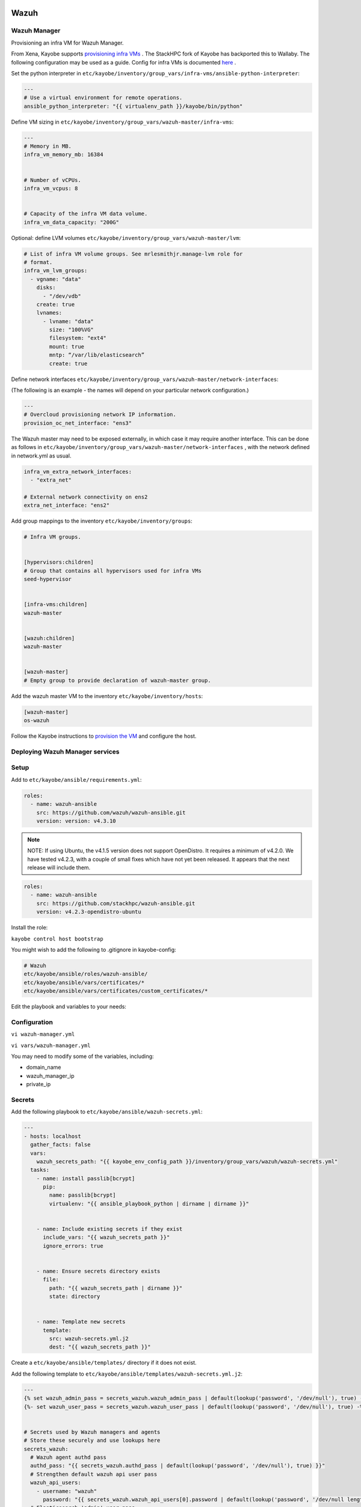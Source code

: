 =====
Wazuh
=====

Wazuh Manager
============= 

Provisioning an infra VM for Wazuh Manager.

From Xena, Kayobe supports `provisioning infra VMs <https://docs.openstack.org/kayobe/latest/deployment.html#infrastructure-vms>`__ . The StackHPC fork of Kayobe has backported this to Wallaby. 
The following configuration may be used as a guide. Config for infra VMs is documented `here <https://docs.openstack.org/kayobe/latest/configuration/reference/infra-vms.html>`__ .


Set the python interpreter in 
``etc/kayobe/inventory/group_vars/infra-vms/ansible-python-interpreter``:


.. code-block:: console

  ---
  # Use a virtual environment for remote operations.
  ansible_python_interpreter: "{{ virtualenv_path }}/kayobe/bin/python"


Define VM sizing in ``etc/kayobe/inventory/group_vars/wazuh-master/infra-vms``:

.. code-block:: console

  ---
  # Memory in MB.
  infra_vm_memory_mb: 16384


  # Number of vCPUs.
  infra_vm_vcpus: 8


  # Capacity of the infra VM data volume.
  infra_vm_data_capacity: "200G"


Optional: define LVM volumes ``etc/kayobe/inventory/group_vars/wazuh-master/lvm``:

.. code-block:: console

  # List of infra VM volume groups. See mrlesmithjr.manage-lvm role for
  # format.
  infra_vm_lvm_groups:
    - vgname: "data"
      disks:
        - "/dev/vdb"
      create: true
      lvnames:
        - lvname: "data"
          size: "100%VG"
          filesystem: "ext4"
          mount: true
          mntp: “/var/lib/elasticsearch”
          create: true


Define network interfaces ``etc/kayobe/inventory/group_vars/wazuh-master/network-interfaces``: 

(The following is an example - the names will depend on your particular network configuration.)

.. code-block:: console

  ---
  # Overcloud provisioning network IP information.
  provision_oc_net_interface: "ens3"


The Wazuh master may need to be exposed externally, in which case it may require another interface. 
This can be done as follows in ``etc/kayobe/inventory/group_vars/wazuh-master/network-interfaces`` , 
with the network defined in network.yml as usual.

.. code-block:: console

  infra_vm_extra_network_interfaces:
    - "extra_net"

  # External network connectivity on ens2
  extra_net_interface: "ens2"


Add group mappings to the inventory ``etc/kayobe/inventory/groups``:

.. code-block:: console

  # Infra VM groups.


  [hypervisors:children]
  # Group that contains all hypervisors used for infra VMs
  seed-hypervisor


  [infra-vms:children]
  wazuh-master


  [wazuh:children]
  wazuh-master


  [wazuh-master]
  # Empty group to provide declaration of wazuh-master group.


Add the wazuh master VM to the inventory ``etc/kayobe/inventory/hosts``:

.. code-block:: console

  [wazuh-master]
  os-wazuh


Follow the Kayobe instructions to `provision the VM <https://docs.openstack.org/kayobe/latest/deployment.html#infrastructure-vms>`__ and configure the host.


Deploying Wazuh Manager services
================================

Setup
================================

Add to ``etc/kayobe/ansible/requirements.yml``:

.. code-block:: console

  roles:
    - name: wazuh-ansible
      src: https://github.com/wazuh/wazuh-ansible.git
      version: version: v4.3.10


.. note::

    NOTE: 
    If using Ubuntu, the v4.1.5 version does not support OpenDistro. It requires a minimum of v4.2.0. 
    We have tested v4.2.3, with a couple of small fixes which have not yet been released. 
    It appears that the next release will include them.

.. code-block:: console

  roles:
    - name: wazuh-ansible
      src: https://github.com/stackhpc/wazuh-ansible.git
      version: v4.2.3-opendistro-ubuntu

Install the role:

``kayobe control host bootstrap``

You might wish to add the following to .gitignore in kayobe-config:

.. code-block:: console

  # Wazuh
  etc/kayobe/ansible/roles/wazuh-ansible/
  etc/kayobe/ansible/vars/certificates/*
  etc/kayobe/ansible/vars/certificates/custom_certificates/*
  

Edit the playbook and variables to your needs: 

Configuration
============= 

``vi wazuh-manager.yml``

``vi vars/wazuh-manager.yml``

You may need to modify some of the variables, including:

* domain_name
* wazuh_manager_ip
* private_ip

Secrets
=======

Add the following playbook to ``etc/kayobe/ansible/wazuh-secrets.yml``:

.. code-block:: console

  ---
  - hosts: localhost
    gather_facts: false
    vars:
      wazuh_secrets_path: "{{ kayobe_env_config_path }}/inventory/group_vars/wazuh/wazuh-secrets.yml"
    tasks:
      - name: install passlib[bcrypt]
        pip:
          name: passlib[bcrypt]
          virtualenv: "{{ ansible_playbook_python | dirname | dirname }}"


      - name: Include existing secrets if they exist
        include_vars: "{{ wazuh_secrets_path }}"
        ignore_errors: true


      - name: Ensure secrets directory exists
        file:
          path: "{{ wazuh_secrets_path | dirname }}"
          state: directory


      - name: Template new secrets
        template:
          src: wazuh-secrets.yml.j2
          dest: "{{ wazuh_secrets_path }}"


Create a ``etc/kayobe/ansible/templates/`` directory if it does not exist.

Add the following template to ``etc/kayobe/ansible/templates/wazuh-secrets.yml.j2``:

.. code-block:: console

  ---
  {% set wazuh_admin_pass = secrets_wazuh.wazuh_admin_pass | default(lookup('password', '/dev/null'), true) -%}
  {%- set wazuh_user_pass = secrets_wazuh.wazuh_user_pass | default(lookup('password', '/dev/null'), true) -%}


  # Secrets used by Wazuh managers and agents
  # Store these securely and use lookups here
  secrets_wazuh:
    # Wazuh agent authd pass
    authd_pass: "{{ secrets_wazuh.authd_pass | default(lookup('password', '/dev/null'), true) }}"
    # Strengthen default wazuh api user pass
    wazuh_api_users:
      - username: "wazuh"
        password: "{{ secrets_wazuh.wazuh_api_users[0].password | default(lookup('password', '/dev/null length=30' ), true) }}"
    # Elasticsearch 'admin' user pass
    opendistro_admin_password: "{{ secrets_wazuh.opendistro_admin_password | default(lookup('password', '/dev/null'), true) }}"
    # Elasticsearch 'kibanaserver' user pass
    opendistro_kibana_password: "{{ secrets_wazuh.opendistro_kibana_password | default(lookup('password', '/dev/null'), true) }}"
    # Wazuh/Kibana 'wazuh_admin' custom user pass
    wazuh_admin_pass: "{{ wazuh_admin_pass }}"
    # Wazuh/Kibana 'wazuh_admin' custom user pass has
    # bcrypt ($2y) hash
    wazuh_admin_hash: "{{ secrets_wazuh.wazuh_admin_hash | default(wazuh_admin_pass | password_hash('bcrypt'), true) }}"
    # Wazuh/Kibana 'wazuh_user' custom user pass
    # bcrypt ($2y) hash
    wazuh_user_pass: "{{ wazuh_user_pass }}"
    wazuh_user_hash: "{{ secrets_wazuh.wazuh_user_hash | default(wazuh_user_pass | password_hash('bcrypt'), true) }}"


Generate and encrypt Wazuh secrets:

.. code-block:: console

  kayobe playbook run $KAYOBE_CONFIG_PATH/ansible/wazuh-secrets.yml -e wazuh_user_pass=$(uuidgen) -e wazuh_admin_pass=$(uuidgen)
  ansible-vault encrypt --vault-password-file ~/vault.pass $KAYOBE_CONFIG_PATH/inventory/group_vars/wazuh-master/wazuh-secrets.yml


===
TLS
===

By default, Wazuh Ansible uses `wazuh-cert-tool.sh <https://documentation.wazuh.com/current/user-manual/certificates.html>`__
to automatically
generate certificates for wazuh-indexer (previously Elasticsearch and opendistro)
and wazuh-dashbooard (previously Kibana) using a local CA. 
If the certificates directory ``etc/kayobe/ansible/vars/certificates``
does not exist, it will generate the following certificates in ``etc/kayobe/ansible/vars/certificates/certs/``
(here os-wazuh is set as ``elasticsearch_node_name`` and ``kibana_node_name``:


* Admin certificate for opendistro security
   * admin.key,  admin.pem
* Node certificate
   * os-wazuh.key,  os-wazuh.pem
* HTTP certificate for Kibana (port 5601) & Elasticsearch (port 9200)
   * os-wazuh_http.key, os-wazuh_http.pem
* Root CA certificate
   * root-ca.key  root-ca.pem



It is also possible to use externally generated certificates for wazuh-dashboard. root-ca.pem should contain the CA chain.
Those certificates can be uploaded to ``etc/kayobe/ansible/vars/custom_certificates``, 
and will replace certificates generated by wazuh. 
Certificates should have the same name scheme as those generated by wazuh (typicaly <node-name>.pem)
The key for the external certificate should be in PKCS#8 format 
(in its header it may have BEGIN PRIVATE KEY instead of BEGIN RSA PRIVATE KEY or BEGIN OPENSSH PRIVATE KEY).

Example OpenSSL rune to convert to PKCS#8:

``openssl pkcs8 -topk8 -nocrypt -in wazuh.key -out wazuh.key.pkcs8``

TODO: document how to use a local certificate. Do we need to override all certificates?

=======
Deploy
=======

Deploy Wazuh manager:

``kayobe playbook run $KAYOBE_CONFIG_PATH/ansible/wazuh-manager.yml``

If you are using the wazuh generated certificates, 
this will result in the creation of some certificates and keys (in case of custom certs adjust path to it). 
Encrypt the keys (and remember to commit to git):


``ansible-vault encrypt --vault-password-file ~/vault.pass $KAYOBE_CONFIG_PATH/ansible/vars/certificates/certs/*.key``

Verification
==============

The Kibana portal should be accessible on port 5601 of the Wazuh
master’s IPs (using HTTPS, with the root CA cert in ``etc/kayobe/ansible/vars/certificates/root-ca.pem``).
The first login should be as the admin (not wazuh_admin) user, 
with the opendistro_admin_password password in ``etc/kayobe/inventory/group_vars/wazuh-master/wazuh-secrets.yml``. 
This will create the necessary indices.
Log in as the wazuh_admin user, with the wazuh_admin_pass password in ``etc/kayobe/inventory/group_vars/wazuh-master/wazuh-secrets.yml``.

Troubleshooting

Logs are in ``/var/log/elasticsearch/wazuh.log``. There are also logs in the journal.

============
Wazuh agents
============

Add a wazuh-agent group to the inventory in ``etc/kayobe/inventory/groups``:

.. code-block:: console

  [wazuh-agent:children]
  seed
  overcloud


  [wazuh:children]
  wazuh-agent


Add some group variables for hosts in the wazuh-agent group in ``etc/kayobe/inventory/group_vars/wazuh-agent/wazuh-agent.yml``:

.. code-block:: console

  ---
  # Wazuh-Agent role configuration
  # Reference: https://documentation.wazuh.com/4.3/deploying-with-ansible/reference.html#wazuh-agent
  # Defaults: https://github.com/wazuh/wazuh-ansible/blob/4.3/roles/wazuh/ansible-wazuh-agent/defaults/main.yml


  # Wazuh-Manager IP address
  # Convenience var not used by wazuh-agent role
  wazuh_manager_address: "{{ admin_oc_net_name | net_ip(groups['wazuh-master'][0]) }}"


  # Wazuh-Manager API config
  wazuh_managers:
    - address: "{{ wazuh_manager_address }}"
      port: 1514
      protocol: tcp
      api_port: 55000


  # Wazuh-Agent authd config
  wazuh_agent_authd:
    registration_address: "{{ wazuh_manager_address }}"
    enable: true
    port: 1515
    ssl_agent_ca: null
    ssl_auto_negotiate: 'no'


  # Wazuh-Agent authd password
  authd_pass: "{{ secrets_wazuh.authd_pass }}"



You may need to modify some variables, including:

* wazuh_manager_address


Deploy the Wazuh agents:

``kayobe playbook run $KAYOBE_CONFIG_PATH/ansible/wazuh-agent.yml``

Verification
=============

The Wazuh agents should register with the Wazuh master. This can be verified via the agents page in kibana.
Download CIS benchmarks.


